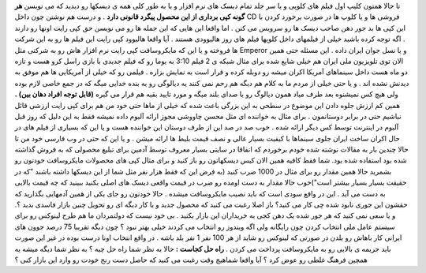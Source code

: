 .. title: کپی رایت ایرانی 
.. date: 2007/12/23 2:52:2

تا حالا همتون کلیپ اول فیلم های کلوپی و یا سر جلد تمام دیسک های نرم
افزار و یا به طور کلی همه ی دیسکها رو دیدید که می نویسن **هر گونه کپی
برداری از این محصول پیگرد قانونی دارد** . و درست هم نوشتن چون داخل CD
فروشی ها و یا کلوپ ها در صورت برخورد کردن با این کپی ها بد جور دهن صاحب
دیسک ها رو سرویس می کنن . اما واقعا این هایی که این جمله ها رو می نویسن
حق کپی رایت اونها رو دارند . اگه توجه کرده باشید خیلی از فیلمهای داخل
کلوپها فیلم های روز هالیوودی هستند . آیا واقعا هالیوود کپی رایت این فیلم
ها رو به این شرکت ها فروخته و یا این که مایکروسافت کپی رایت نرم افزار
هاش رو به شرکتی مثل Emperor و یا نسل جوان ایران داده . این مسئله حتی
همین الان توی تلویزیون ملی ایران هم خیلی شایع شده برای مثال شبکه ی 2
فیلم 3:10 به یوما رو که فیلم جدیدی با بازی راسل کرو هست و تازه دو ماه
هست داخل سینماهای آمریکا اکران میشه رو دوبله کرده و قرار است به نمایش
بزاره . فیلمی رو که خیلی از آمریکایی ها هم موفق به دیدنش نشده اند . و یا
حتی خیلی از مردم ما به کلام هم دیگه هم رحم نمی کنند یه دیالوگی رو یه
بنده خدایی میگه که در جمع خاصی لازم بوده ولی هیچ کس نمیشنوه بعد طرف میاد
همون دیالوگ رو با صدای بلند میگه و مورد تایید بقیه هم قرار می گیره
**(قابل توجه افراد دهان بین) .** همین کم ارزش جلوه دادن این موضوع در
سطحی به این بزرگی باعث شده که خیلی از ماها حتی خود من هم برای کپی رایت
ارزشی قائل نباشیم حتی در برابر دوستانمون . برای مثال به خواننده ای مثل
محسن چاووشی مجوز ارائه آلبوم داده نمیشه فقط به این دلیل که روز قبل آلبوم
در اینترنت توسط کس دیگر ارائه شده . خوب صد در صد این از طرف دوستان این
خواننده هست و یا این که بسیاری از فیلم های در حال اکران ساخت ایران جلوی
سینماها با کیفیت بسیار عالی و نصف قیمت بلیط ها ارائه میشن . و یا این که
حتی در وب فارسی خود من تا حالا چندین بار به مقالات نوشته شده خودم
برخوردم که اتفاقا در سایتی بسیار معروف توسط آدمین برای تبلیغ محصولی که
به فروش گذاشته شده بود استفاده شده بود. شما فقط کافیه همین الان کیس
دیسکهاتون رو باز کنید و برای مثال کپی های محصولات مایکروسافت خودتون رو
بشمرید حالا همین مقدار رو برای مثال در 1000 ضرب کنید (به فرض این که فقط
هزار نفر مثل شما از این دیسکها داشته باشند "که در حقیقت بسیار بسیار
بیشتر است")خوب حالا مقدار به دست اومده رو ضرب در قیمت واقعی دیسک های
اصلی بکنید ببینید که چه قیمت بالایی به دست می آید . این در واقع سودی است
که باید نصیب مایکروسافت میشده . حالا خودتون رو جای یکی از همین آدمهایی
بگذارید که حقشون این جوری نابود شده چی کار می کنید؟ باز اصلا رغبت می
کنید که محصول جدید و یا کار دیگه ای رو تحویل چنین بازار فاسدی بدید ؟. و
یا سعی نمی کنید که هر جور شده یک دهن کجی به خریداران این بازار بکنید .
بی خود نیست که دولتمردان ما هم طرح لینوکس رو برای سیستم عامل ملی انتخاب
کردن چون رایگانه ولی اگه ویندوز رو انتخاب می کردند خیلی بهتر نبود ؟ چون
دیگه تقریبا 75 درصد جوون های ایرانی کار باهاش رو بلدن در صورتی که لینوکس
رو شاید از هر 100 نفر 1 نفر بلد باشه . در واقع انتخاب اونا درست بوده در
غیر این صورت باید جریمه ی بالایی رو به مایکروسافت پرداخت می کردن . **راه
حل کجاست :** حالا به نظر شما راه حل چیه ؟ به نظر شما دیگه میشه یه همچین
فرهنگ غلطی رو عوض کرد ؟ آیا واقعا شماهیچ وقت رغبت می کنید که حاصل دست
رنج خودت رو وارد این بازار کنی ؟
